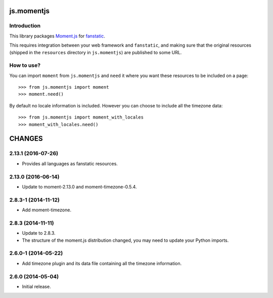 js.momentjs
***********

Introduction
============

This library packages `Moment.js`_ for `fanstatic`_.

.. _`fanstatic`: http://fanstatic.org
.. _`Moment.js`: http://momentjs.com/

This requires integration between your web framework and ``fanstatic``,
and making sure that the original resources (shipped in the ``resources``
directory in ``js.momentjs``) are published to some URL.


How to use?
===========


You can import ``moment`` from ``js.momentjs`` and ``need`` it where you want
these resources to be included on a page::

  >>> from js.momentjs import moment
  >>> moment.need()

By default no locale information is included. However you can choose
to include all the timezone data::

  >>> from js.momentjs import moment_with_locales
  >>> moment_with_locales.need()

CHANGES
*******

2.13.1 (2016-07-26)
===================

- Provides all languages as fanstatic resources.


2.13.0 (2016-06-14)
===================

- Update to moment-2.13.0 and moment-timezone-0.5.4.

2.8.3-1 (2014-11-12)
====================

- Add moment-timezone.

2.8.3 (2014-11-11)
==================

- Update to 2.8.3.

- The structure of the moment.js distribution changed, you may need to update
  your Python imports.

2.6.0-1 (2014-05-22)
====================

- Add timezone plugin and its data file containing all the timezone information.

2.6.0 (2014-05-04)
==================

- Initial release.


